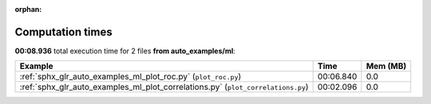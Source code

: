 
:orphan:

.. _sphx_glr_auto_examples_ml_sg_execution_times:


Computation times
=================
**00:08.936** total execution time for 2 files **from auto_examples/ml**:

.. container::

  .. raw:: html

    <style scoped>
    <link href="https://cdnjs.cloudflare.com/ajax/libs/twitter-bootstrap/5.3.0/css/bootstrap.min.css" rel="stylesheet" />
    <link href="https://cdn.datatables.net/1.13.6/css/dataTables.bootstrap5.min.css" rel="stylesheet" />
    </style>
    <script src="https://code.jquery.com/jquery-3.7.0.js"></script>
    <script src="https://cdn.datatables.net/1.13.6/js/jquery.dataTables.min.js"></script>
    <script src="https://cdn.datatables.net/1.13.6/js/dataTables.bootstrap5.min.js"></script>
    <script type="text/javascript" class="init">
    $(document).ready( function () {
        $('table.sg-datatable').DataTable({order: [[1, 'desc']]});
    } );
    </script>

  .. list-table::
   :header-rows: 1
   :class: table table-striped sg-datatable

   * - Example
     - Time
     - Mem (MB)
   * - :ref:`sphx_glr_auto_examples_ml_plot_roc.py` (``plot_roc.py``)
     - 00:06.840
     - 0.0
   * - :ref:`sphx_glr_auto_examples_ml_plot_correlations.py` (``plot_correlations.py``)
     - 00:02.096
     - 0.0

